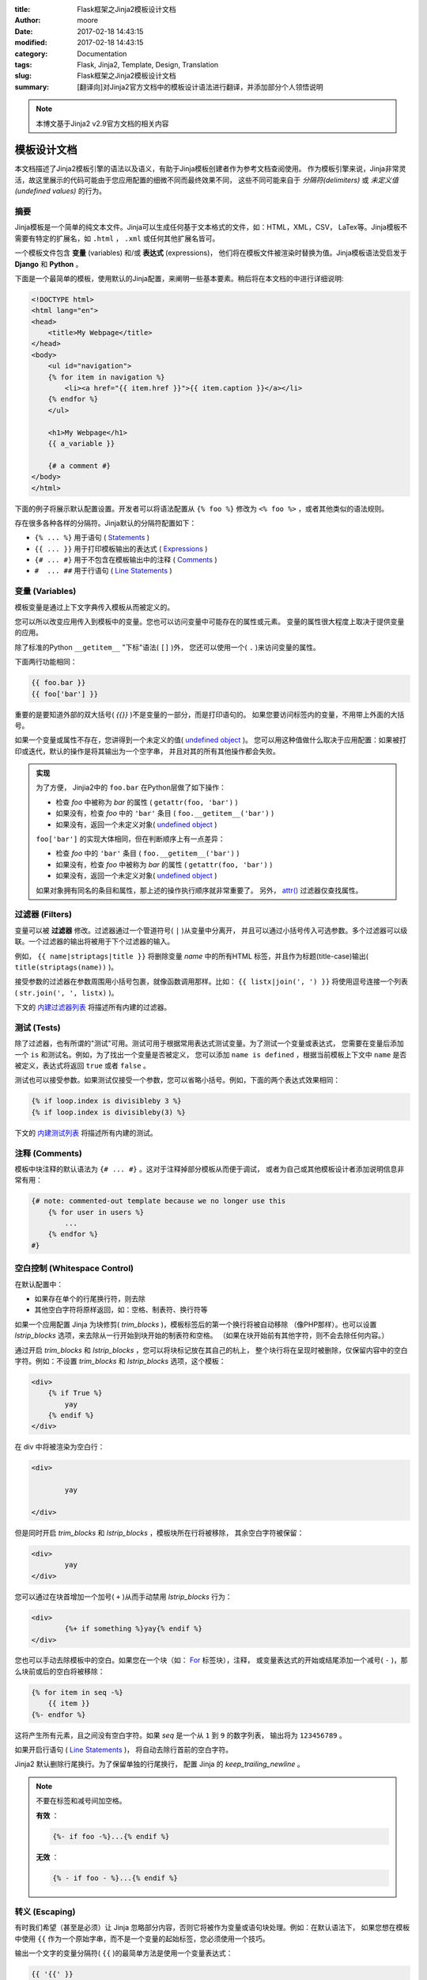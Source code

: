 :title: Flask框架之Jinja2模板设计文档
:author: moore
:date: 2017-02-18 14:43:15
:modified: 2017-02-18 14:43:15
:category: Documentation
:tags: Flask, Jinja2, Template, Design, Translation
:slug: Flask框架之Jinja2模板设计文档
:summary: [翻译向]对Jinja2官方文档中的模板设计语法进行翻译，并添加部分个人领悟说明


.. note:: 本博文基于Jinja2 v2.9官方文档的相关内容


.. _template-designer-documentation:

模板设计文档
============

本文档描述了Jinja2模板引擎的语法以及语义，有助于Jinja模板创建者作为参考文档查阅使用。
作为模板引擎来说，Jinja非常灵活，故这里展示的代码可能由于您应用配置的细微不同而最终效果不同，
这些不同可能来自于 `分隔符(delimiters)` 或 `未定义值(undefined values)` 的行为。


.. _synopsis:

摘要
----

Jinja模板是一个简单的纯文本文件。Jinja可以生成任何基于文本格式的文件，如：HTML，XML，CSV，
LaTex等。Jinja模板不需要有特定的扩展名，如 ``.html`` ， ``.xml`` 或任何其他扩展名皆可。

一个模板文件包含 **变量** (variables) 和/或 **表达式** (expressions)，
他们将在模板文件被渲染时替换为值。Jinja模板语法受启发于 **Django** 和 **Python** 。

下面是一个最简单的模板，使用默认的Jinja配置，来阐明一些基本要素。稍后将在本文档的中进行详细说明:

.. code-block:: html+jinja

    <!DOCTYPE html>
    <html lang="en">
    <head>
        <title>My Webpage</title>
    </head>
    <body>
        <ul id="navigation">
        {% for item in navigation %}
            <li><a href="{{ item.href }}">{{ item.caption }}</a></li>
        {% endfor %}
        </ul>

        <h1>My Webpage</h1>
        {{ a_variable }}

        {# a comment #}
    </body>
    </html>

下面的例子将展示默认配置设置。开发者可以将语法配置从 ``{% foo %}`` 修改为
``<% foo %>`` ，或者其他类似的语法规则。

存在很多各种各样的分隔符。Jinja默认的分隔符配置如下：

* ``{% ... %}`` 用于语句 ( `Statements <#list-of-control-structures>`_ )
* ``{{ ... }}`` 用于打印模板输出的表达式 ( `Expressions <#expressions-statements>`_ )
* ``{# ... #}`` 用于不包含在模板输出中的注释 ( `Comments <#section-comments>`_ )
* ``#  ... ##`` 用于行语句 ( `Line Statements <#line-statement>`_ )


.. _variables:

变量 (Variables)
----------------

模板变量是通过上下文字典传入模板从而被定义的。

您可以所以改变应用传入到模板中的变量。您也可以访问变量中可能存在的属性或元素。
变量的属性很大程度上取决于提供变量的应用。

除了标准的Python ``__getitem__`` "下标"语法( ``[]`` )外，
您还可以使用一个( ``.`` )来访问变量的属性。

下面两行功能相同：

.. code-block:: jinja

    {{ foo.bar }}
    {{ foo['bar'] }}

重要的是要知道外部的双大括号( *{{}}* )不是变量的一部分，而是打印语句的。
如果您要访问标签内的变量，不用带上外面的大括号。

如果一个变量或属性不存在，您讲得到一个未定义的值( `undefined object`_ )。
您可以用这种值做什么取决于应用配置：如果被打印或迭代，默认的操作是将其输出为一个空字串，
并且对其的所有其他操作都会失败。

.. admonition:: 实现
    :class: note
    :name: notes-on-subscriptions

    为了方便， Jinjia2中的 ``foo.bar`` 在Python层做了如下操作：

    * 检查 *foo* 中被称为 *bar* 的属性 ( ``getattr(foo, 'bar')`` )
    * 如果没有，检查 *foo* 中的 ``'bar'`` 条目 ( ``foo.__getitem__('bar')`` )
    * 如果没有，返回一个未定义对象( `undefined object`_ )

    ``foo['bar']`` 的实现大体相同，但在判断顺序上有一点差异：

    * 检查 *foo* 中的 ``'bar'`` 条目 ( ``foo.__getitem__('bar')`` )
    * 如果没有，检查 *foo* 中被称为 *bar* 的属性 ( ``getattr(foo, 'bar')`` )
    * 如果没有，返回一个未定义对象( `undefined object`_ )

    如果对象拥有同名的条目和属性，那上述的操作执行顺序就非常重要了。
    另外， `attr() <#attr-func>`_ 过滤器仅查找属性。

    .. _undefined object: http://jinja.pocoo.org/docs/2.9/api/#undefined-types


.. _filters:

过滤器 (Filters)
----------------

变量可以被 **过滤器** 修改。过滤器通过一个管道符号( ``|`` )从变量中分离开，
并且可以通过小括号传入可选参数。多个过滤器可以级联。一个过滤器的输出将被用于下个过滤器的输入。

例如， ``{{ name|striptags|title }}`` 将删除变量 *name* 中的所有HTML
标签，并且作为标题(title-case)输出( ``title(striptags(name))`` )。

接受参数的过滤器在参数周围用小括号包裹，就像函数调用那样。比如：
``{{ listx|join(', ') }}`` 将使用逗号连接一个列表( ``str.join(', ', listx)`` )。

下文的 `内建过滤器列表 <#builtin-filters>`_ 将描述所有内建的过滤器。


.. _tests:

测试 (Tests)
------------

除了过滤器，也有所谓的"测试"可用。测试可用于根据常用表达式测试变量。为了测试一个变量或表达式，
您需要在变量后添加一个 ``is`` 和测试名。例如，为了找出一个变量是否被定义，
您可以添加 ``name is defined`` ，根据当前模板上下文中 ``name`` 是否被定义，表达式将返回
``true`` 或者 ``false`` 。

测试也可以接受参数。如果测试仅接受一个参数，您可以省略小括号。例如，下面的两个表达式效果相同：

.. code-block:: jinja

    {% if loop.index is divisibleby 3 %}
    {% if loop.index is divisibleby(3) %}

下文的 `内建测试列表 <#builtin-tests>`_ 将描述所有内建的测试。


.. _section-comments:

注释 (Comments)
---------------

模板中块注释的默认语法为 ``{# ... #}`` 。这对于注释掉部分模板从而便于调试，
或者为自己或其他模板设计者添加说明信息非常有用：

.. code-block:: jinja

    {# note: commented-out template because we no longer use this
        {% for user in users %}
            ...
        {% endfor %}
    #}


.. _whitespace-control:

空白控制 (Whitespace Control)
-----------------------------

在默认配置中：

* 如果存在单个的行尾换行符，则去除
* 其他空白字符将原样返回，如：空格、制表符、换行符等

如果一个应用配置 Jinja 为块修剪( *trim_blocks* )，模板标签后的第一个换行将被自动移除
（像PHP那样）。也可以设置 *lstrip_blocks* 选项，来去除从一行开始到块开始的制表符和空格。
（如果在块开始前有其他字符，则不会去除任何内容。）

通过开启 *trim_blocks* 和 *lstrip_blocks* ，您可以将块标记放在其自己的杭上，
整个块行将在呈现时被删除，仅保留内容中的空白字符。例如：不设置 *trim_blocks*
和 *lstrip_blocks* 选项，这个模板：

.. code-block:: html+jinja

    <div>
        {% if True %}
            yay
        {% endif %}
    </div>

在 div 中将被渲染为空白行：

.. code-block:: html

    <div>

            yay

    </div>

但是同时开启 *trim_blocks* 和 *lstrip_blocks* ，模板块所在行将被移除，
其余空白字符被保留：

.. code-block:: html

    <div>
            yay
    </div>

您可以通过在块首增加一个加号( ``+`` )从而手动禁用 *lstrip_blocks* 行为：

.. code-block:: html+jinja

    <div>
            {%+ if something %}yay{% endif %}
    </div>

您也可以手动去除模板中的空白。如果您在一个块（如： `For <#for-loop>`_ 标签块），注释，
或变量表达式的开始或结尾添加一个减号( ``-`` )，那么块前或后的空白将被移除：

.. code-block:: jinja

    {% for item in seq -%}
        {{ item }}
    {%- endfor %}

这将产生所有元素，且之间没有空白字符。如果 *seq* 是一个从 ``1`` 到 ``9`` 的数字列表，
输出将为 ``123456789`` 。

如果开启行语句 ( `Line Statements <#line-statement>`_ )，
将自动去除行首前的空白字符。

Jinja2 默认删除行尾换行。为了保留单独的行尾换行，
配置 Jinja 的 *keep_trailing_newline* 。

.. note::

    不要在标签和减号间加空格。

    **有效** ：

    .. code-block:: jinja

        {%- if foo -%}...{% endif %}

    **无效** ：

    .. code-block:: jinja

        {% - if foo - %}...{% endif %}


.. _escaping:

转义 (Escaping)
---------------

有时我们希望（甚至是必须）让 Jinja 忽略部分内容，否则它将被作为变量或语句块处理。例如：在默认语法下，
如果您想在模板中使用 ``{{`` 作为一个原始字串，而不是一个变量的起始标签，您必须使用一个技巧。

输出一个文字的变量分隔符( ``{{`` )的最简单方法是使用一个变量表达式：

.. code-block:: jinja

    {{ '{{' }}

对于更大的部分，可以标记一个块为 *raw* 。例如：为了在模板中包含 Jinja 语法的例子，
您可以使用这个片段：

.. code-block:: html+jinja

    {% raw %}
        <ul>
        {% for item in seq %}
            <li>{{ item }}</li>
        {% endfor %}
        </ul>
    {% endraw %}


.. _line-statement:

行语句 (Line Statements)
------------------------

如果应用开启了行语句功能，则可以将行标记为语句。例如：如果行语句前缀配置为 ``#`` ，
接下来的两个例子输出效果相同：

.. code-block:: html+jinja

    <ul>
    # for item in seq
        <li>{{ item }}</li>
    # endfor
    </ul>

    <ul>
    {% for item in seq %}
        <li>{{ item }}</li>
    {% endfor %}
    </ul>

只要行前没有文本，行语句前缀可以出现在行的任何位置。为了更好的可读性，启动块的语句（例如：
*for* , *if*, *elif* 等。）可以以冒号结尾：

.. code-block:: jinja

    # for item in seq:
        ...
    # endfor

.. note::

    如果有未关闭的圆括号、方括号、花括号，则行语句可以跨多行：

    .. code-block:: html+jinja

        <ul>
        # for href, caption in [('index.html', 'Index'),
                                ('about.html', 'About')]:
            <li><a href="{{ href }}">{{ caption }}</a></li>
        # endfor
        </ul>

从 Jinja 2.2 开始增加了基于行的注释功能。例如：如果行注释前缀被设置为 ``##`` ，
则从 ``##`` 开始到行尾的所有内容会被忽略（除换行符外）：

.. code-block:: html+jinja

    # for item in seq:
        <li>{{ item }}</li>     ## this comment is ignored
    # endfor


.. _template-inheritance:

模板继承 (Template Inheritance)
-------------------------------

模板继承是 Jinja 最强大的部分。模板继承允许您构建一个基础的模板"骨架"，
包含您站点所有共用元素和子模板可以重写的块的定义。

听起来很复杂，但其实很简单。用一个例子来讲解，就很容易理解了。


.. _base-template:

基础模板 (Base Template)
~~~~~~~~~~~~~~~~~~~~~~~~

下述模板定义了一个简单的 HTML 文档骨架，您可能会在一个简单的两栏页面中使用它，
我们把它命名为 ``base.html`` 。"子"模板的工作是使用内容来填充空白块：

.. code-block:: html+jinja

    <!DOCTYPE html>
    <html lang="en">
    <head>
        {% block head %}
        <link rel="stylesheet" href="style.css" />
        <title>{% block title %}{% endblock %} - My Webpage</title>
        {% endblock %}
    </head>
    <body>
        <div id="content">{% block content %}{% endblock %}</div>
        <div id="footer">
            {% block footer %}
            &copy; Copyright 2008 by <a href="http://domain.invalid/">you</a>.
            {% endblock %}
        </div>
    </body>
    </html>

在这个例子中，我们使用 ``{% block %}`` 标签定义了四个可被子模板填充的块。
*块* (block) 标签所做的就是，告诉模板引擎子模板可以重载该模板中的那些占位符。


.. _child-template:

子模板 (Child Template)
~~~~~~~~~~~~~~~~~~~~~~~

子模板可能如下所示：

.. code-block:: html+jinja

    {% extends "base.html" %}
    {% block title %}Index{% endblock %}
    {% block head %}
        {{ super() }}
        <style type="text/css">
            .important { color: #336699; }
        </style>
    {% endblock %}
    {% block content %}
        <h1>Index</h1>
        <p class="important">
          Welcome to my awesome homepage.
        </p>
    {% endblock %}

标签 ``{% extends %}`` 是关键所在。它告诉模板引擎，这个模板"扩展"了另一个模板。
当模板系统处理这个模板时，会首先定位父模板。扩展标签应该作为模板的第一个标签。
在它之前的内容将被正常输出到body下，而非重载相应块，故这可能会造成混乱。
预知此行为的更多细节以及如何利用它，请查看 `Null-Master Fallback`_

.. _Null-Master Fallback: http://jinja.pocoo.org/docs/2.9/tricks/#null-master-fallback

模板的文件名取决于模板的加载程序。例如： ``FileSystemLoader``
允许您通过提供文件名来访问其他模板。您可以使用斜线( ``/`` )来访问子路径下的模板：

.. code-block:: jinja

    {% extends "layout/default.html" %}

但是这个行为取决于应用嵌入 Jinja 的方式。注意：由于子模板没有定义 ``footer`` 块，
将使用父模板中定义的值作为替代。

在同一个模板中，不可以定义多个同名的 ``{% block %}`` 标签。
存在此限制是因为块标记同时在两边作用。这是因为一个块标签不仅提供一个用于填充的占位符，
同时也定义了在父模板中占位符填充的内容。如果模板中有两个同名的 ``{% block %}`` 标签，
父模板将不知道使用哪个块的内容。

然而，如果您想多次打印一个块，您可以使用一个特殊的 ``self`` 变量，通过它调用相应的块名：

.. code-block:: html+jinja

    <title>{% block title %}{% endblock %}</title>
    <h1>{{ self.title() }}</h1>
    {% block body %}{% endblock %}


.. _super-blocks:

超块 (Super Blocks)
~~~~~~~~~~~~~~~~~~~

我们可以通过调用 *super* 来渲染父块的内容。这将返回父块的结果：

.. code-block:: html+jinja

    {% block sidebar %}
        <h3>Table Of Contents</h3>
        ...
        {{ super() }}
    {% endblock %}


.. _named-block-end-tags:

命名的块结束标签 (Named Block End-Tags)
~~~~~~~~~~~~~~~~~~~~~~~~~~~~~~~~~~~~~~~

为了更好地可读性， Jinja2 允许在块结束标签后添加块名称：

.. code-block:: html_jinja

    {% block sidebar %}
        {% block inner_sidebar %}
            ...
        {% endblock inner_sidebar %}
    {% endblock sidebar %}

但是， *endblock* 关键字后的名称必须与块名称匹配。


.. _block-nesting-and-scope:

块嵌套和作用域 (Block Nesting and Scope)
~~~~~~~~~~~~~~~~~~~~~~~~~~~~~~~~~~~~~~~~

为了实现更复杂的布局，块可以被嵌套。每个默认块不能访问外部作用域中的变量：

.. code-block:: html+jinja

    {% for item in seq %}
        <li>{% block loop_item %}{{ item }}{% endblock %}</li>
    {% endfor %}

这个例子将输出空白的 ``<li>`` 条目，因为在块中 *item* 是不可用的。这么做的原因是因为，
如果块被子模板重载了，将会出现一个未在块中定义或传递给上下文的变量。

从 Jinja 2.2 开始， 您可以通过在块声明时添加一个作用域修饰符 "scoped"
来明确指定块中的变量可用：

.. code-block:: html+jinja

    {% for item in seq %}
        <li>{% block loop_item scoped %}{{ item }}{% endblock %}</li>
    {% endfor %}

重载块时，不必提供 *scoped* 修饰符。


.. _template-objects:

模板对象 (Template Objects)
~~~~~~~~~~~~~~~~~~~~~~~~~~~

*2.4版本中变更*

如果一个模板对象被传入到模板上下文中，您也可以从该对象扩展。假设调用代码传入了一个名为
*layout_template* 的布局模板到环境中，这段代码便可以工作了：

.. code-block:: jinja

    {% extends layout_template %}

之前， *layout_template* 变量必须是含有布局模板文件名的字符串，以便扩展标签正常工作。


.. _html-escaping:

HTML转义 (HTML Escaping)
------------------------

当从模板生成 HTML 时，总是会存在一定的风险，那就是使用的变量包含了会影响 HTML 结果的字符。
有两个解决办法：

a. 手动转义变量
b. 通过默认自动转义所有内容

Jinja 同时支持这两种方法。使用哪个取决于应用配置。出于各种原因，默认配置下不会自动转义：

* 除了安全值外，转义所有变量意味着一些已知的不包含 HTML （如：数字、布尔）的值也将被
  Jinja 转义，这可能是巨大的性能损失。
* 关于变量的安全性信息是非常脆弱的。强制转义安全和不安全的值，可能会发生返回双重转义的 HTML 。


.. _working-with-manual-escaping:

使用手动转义 (Working with Manual Escaping)
~~~~~~~~~~~~~~~~~~~~~~~~~~~~~~~~~~~~~~~~~~~

如果启动手动转义，则 **您** 有责任根据需要转义变量。转义什么？如果您有一个可能包含以下字符的变量
（ ``>`` , ``<`` , ``&`` 或 ``"``），您 **应该** 转义它，除非该变量包含形式合法且可信的 HTML 。
转义通过传输变量到 ``|e`` 过滤器执行：

.. code-block:: jinja

    {{ user.username|e }}


.. _working-with-automatic-escaping:

使用自动转义 (Working with Automatic Escaping)
~~~~~~~~~~~~~~~~~~~~~~~~~~~~~~~~~~~~~~~~~~~~~~

当启动自动转义时，除了标记为安全的值外，默认转义所有内容。变量和表达式可以标记为安全，
通过以下方法之一：

a. 应用上下文字典中，使用 *MarkupSafe.Markup*
b. 模板中，使用 ``|safe`` 过滤器

这种方法的主要问题是 Python 本身没有污染值的概念，所以无论值安全与否都可能丢失。

如果一个值没有标记为安全，自动转义将发生；这意味着您可能会得到双重转义的的内容。
然而，双重转义很容易避免：只依靠 Jinja2 提供的工具，不使用 Python 的内建构造器，如
*str.format* 或字符串模运算符( *%* )。

Jinja2 函数(macros, super, self.BLOCKNAME)通常会返回标记为安全的模板数据。

因为本地 Python 字串(str, unicode, basestring)不是含 ``__html__``
属性的 *MarkupSafe.Markup* 字符串，所以模板中的字符串文字被认为是不安全的。


.. _list-of-control-structures:

控制结构列表 (List of Control Structures)
-----------------------------------------

控制结构指的是程序流程控制中的所有东西(如： if/elif/else)， for 循环，
以及宏(macros)和块(blocks)。在默认语法下，控制结构出现在 ``{% ... %}`` 块中。


.. _for-loop:

For
~~~

循环序列中的每个条目(item)。例如：显示一个 *users* 变量中提供的用户列表：

.. code-block:: html+jinja

    <h1>Members</h1>
    <ul>
    {% for user in users %}
      <li>{{ user.username|e }}</li>
    {% endfor %}
    </ul>

由于模板中的变量保留了其对象属性，因此可以对像 *dict* 这样的容器进行迭代：

.. code-block:: html+jinja

    <dl>
    {% for key, value in my_dict.iteritems() %}
        <dt>{{ key|e }}</dt>
        <dd>{{ value|e }}</dd>
    {% endfor %}
    </dl>

但是，注意 **Python 的字典是无序的** ；所以您可能需要传入一个包含内容为元组(
``tuple`` )的有序列表( ``list`` )到模板中，或者一个 ``collections.OrderedDict`` ，
再或者使用 *dictsort* 过滤器。

在一个 for 循环块中，您可以访问一些特殊的变量：

============== ====
变量            描述
============== ====
loop.index     循环迭代的当前索引。(从1开始)
loop.index0    循环迭代的当前索引。(从0开始)
loop.revindex  循环迭代的反向索引。(从1开始)
loop.revindex0 循环迭代的反向索引。(从0开始)
loop.first     如果为首个迭代元素，返回 ``True`` 。
loop.last      如果为最后一个迭代元素，返回 ``True`` 。
loop.length    序列中的条目总数。
loop.cycle     序列列表间的循环辅助函数，见下方解释。
loop.depth     指示当前渲染的递归循环的深度。(从1开始)
loop.depth0    指示当前渲染的递归循环的深度。(从0开始)
============== ====

在 for 循环中，可以通过使用特殊的 *loop.cycle* 辅助函数，
实现在每次循环的字符串/变量之间循环：

.. code-block:: html+jinja

    {% for row in rows %}
        <li class="{{ loop.cycle('odd', 'even') }}">{{ row }}</li>
    {% endfor %}

从 Jinja 2.1 开始，提供了一个额外的循环(cycle)辅助函数，
允许循环(cycling)一个未绑定的循环(loop-unbound)。获取更多信息，请查看
`全局函数列表 <#builtin-globals>`_ (List of Global Functions)。

.. _loop-filtering:

不像在 Python 中那样，您不能在循环中执行 *break* 或 *continue* 。但是，
您可以在迭代期间过滤序列，过滤器允许您跳过特定的条目。下面的例子中跳过了所有被隐藏的用户：

.. code-block:: html+jinja

    {% for user in users if not user.hidden %}
        <li>{{ user.username|e }}</li>
    {% endfor %}

优点是特定的循环变量将被正确计数；没有被迭代的用户(users)不被计入。

如果因为序列为空或过滤器从序列中删除了所有条目而造成迭代没有执行，
您可以通过 *else* 来渲染一个默认块：

.. code-block:: html+jinja

    <ul>
    {% for user in users %}
        <li>{{ user.username|e }}</li>
    {% else %}
        <li><em>no users found</em></li>
    {% endfor %}
    </ul>

注意，在 Python 中，当相应的循环 **没有** *break* 时，将执行 *else* 语句块。
由于 Jinja 的循环根本就不支持 *break* ，所以选择了稍微不同的 *else* 关键词行为设计。

也可以递归地使用循环。如果您处理的是递归数据（如： Sitemaps 或 RDFa ），这将非常有用。
为了使用递归循环，您基本上必须将 *recursive* 修饰符添加到循环定义中，
并使用您想要递归的新迭代器调用 *loop* 变量。

下面的例子使用递归循环实现了一个站点地图(sitemap)：

.. code-block:: html+jinja

    <ul class="sitemap">
    {%- for item in sitemap recursive %}
        <li><a href="{{ item.href|e }}">{{ item.title }}</a>
        {%- if item.children -%}
            <ul class="submenu">{{ loop(item.children) }}</ul>
        {%- endif %}</li>
    {%- endfor %}
    </ul>

变量 *loop* 总是指向最近（最内部）的循环。如果我们又多级循环，
我们可以通过在我们想要递归使用的循环后写 *{% set outer_loop = loop %}* 来重新绑定
*loop* 变量。然后，我们通过 *{{ outer_loop(...) }}* 调用它。

请注意，循环中的赋值将在迭代结束时清除，不能作用于循环外。旧版本的 Jinja2 存在一个 bug ，
在某些情况下，循环内的赋值将在迭代结束后仍然有效。这是不支持的。
更多关于如何处理这种情况的说明，请查看 `赋值 <#assignments>`_ (Assignments)。


.. _if:

If
~~

Jinja 中的 *if* 语句与 Python 中的 *if* 语句相同。在最简单的形式中，
您可以使用它来测试一个变量是否被定义、非空以及非假(False)：

.. code-block:: html+jinja

    {% if users %}
    <ul>
    {% for user in users %}
        <li>{{ user.username|e }}</li>
    {% endfor %}
    </ul>
    {% endif %}

对于多分支的情况，可以像 Python 中那样使用 *elif* 和 *else* 。
您也可以使用更复杂的 `表达式 <#expressions-statements>`_ (expressions)：

.. code-block:: jinja

    {% if kenny.sick %}
        Kenny is sick.
    {% elif kenny.dead %}
        You killed Kenny!  You bastard!!!
    {% else %}
        Kenny looks okay --- so far
    {% endif %}

If 也可以被作为 `行内表达式 <#if-expression>`_ (inline expression)
和 for的 `循环过滤器 <#loop-filtering>`_ (loop filtering)使用。


.. _macros:

Macros
~~~~~~

宏(Macros)与常规编程语言中的函数相同。宏可用于将经常使用的代码放到一个可复用的函数中，
从而实现不重复造轮子("DRY")。

下面是一个宏的小例子，它渲染了一个表单元素：

.. code-block:: html+jinja

    {% macro input(name, value='', type='text', size=20) -%}
        <input type="{{ type }}" name="{{ name }}" value="{{
            value|e }}" size="{{ size }}">
    {%- endmacro %}

在其命名空间中，宏可以像一个函数那样被调用：

.. code-block:: html+jinja

    <p>{{ input('username') }}</p>
    <p>{{ input('password', type='password') }}</p>

如果宏被定义在不同的模板中，您需要首先 `import <#import>`_ 。

在宏内部，您可以访问三个特殊的变量：

`varargs`
    如果传递给宏多余其接受的位置参数数量，那么这些多余的参数将作为值列表存在于一个特殊的
    `varargs` 变量中。

`kwargs`
    像 `varargs` 一样，不过是对于关键字参数。所有未消费的关键字参数存储在这个特殊变量中。

`caller`
    如果一个宏从一个 `call <#call-block>`_ 标签中被调用，
    调用者(caller)作为可调用的宏被存储在这个变量中。

宏还暴露了一些其内部细节。以下属性可用于宏对象：

`name`
    宏名。 ``{{ input.name }}`` 将打印出 ``input`` 。

`arguments`
    宏接受的参数名称的元组。

`defaults`
    默认值的元组

`catch_kwargs`
    如果宏接受额外的关键字参数，则此值为 `true` (即：访问特别的 `kwargs` 变量)。

`catch_varargs`
    如果宏接受额外的位置参数，则此值为 `true` (即：访问特别的 `varargs` 变量)。

`caller`
    如果宏访问特别的 `caller` 变量，并且可以从 `call <#call-block>`_ 标签调用，
    则此值为 `true` 。

如果宏名以下划线开头，则为不可导出也不能被导入。


.. _call-block:

Call
~~~~

在某些情况下，将宏传递给另一个宏是很有用的。为此，您可以使用特殊的 `call` 语句块。
以下示例显示了利用 `call` 功能以及如何使用宏：

.. code-block:: html+jinja

    {% macro render_dialog(title, class='dialog') -%}
        <div class="{{ class }}">
            <h2>{{ title }}</h2>
            <div class="contents">
                {{ caller() }}
            </div>
        </div>
    {%- endmacro %}

    {% call render_dialog('Hello World') %}
        This is a simple dialog rendered by using a macro and
        a call block.
    {% endcall %}

它也可以将参数传递回 `call` 语句块。这使得它可以作为循环(loops)的替代。
一般来说， `call` 语句块完全像一个没有名称的宏。

下面是一个 `call` 语句块如何与参数一起使用的例子：

.. code-block:: html+jinja

    {% macro dump_users(users) -%}
        <ul>
        {%- for user in users %}
            <li><p>{{ user.username|e }}</p>{{ caller(user) }}</li>
        {%- endfor %}
        </ul>
    {%- endmacro %}

    {% call(user) dump_users(list_of_user) %}
        <dl>
            <dt>Realname</dt>
            <dd>{{ user.realname|e }}</dd>
            <dt>Description</dt>
            <dd>{{ user.description }}</dd>
        </dl>
    {% endcall %}


Filters
~~~~~~~

过滤器块(sections)允许您在模板数据块上应用常规的 Jinja2 过滤器。
只需要将代码封装在一个特殊的 `filter` 块(section)中:

.. code-block:: jinja

    {% filter upper %}
        This text becomes uppercase
    {% endfilter %}


.. _assignments:

Assignments
~~~~~~~~~~~

在代码块内部，您还可以将值赋给变量。在顶层（代码块、宏或循环之外）的赋值可以从模板中导出，
像顶层的宏，并且可被其他模板导入。

赋值使用 `set` 标签，并且可以有多个目标值：

.. code-block:: jinja

    {% set navigation = [('index.html', 'Index'), ('about.html', 'About')] %}
    {% set key, value = call_something() %}

.. admonition:: 作用域行为
    :class: note

    请记住，不可能在语句块外部使用语句块内部中设置(set)的变量。这也适用于循环(loops)。
    该规则的唯一例外是不会引入作用域的 ``if`` 语句。因此，以下模板不会像您期望的那样执行：

    .. code-block:: jinja

        {% set iterated = false %}
        {% for item in seq %}
            {{ item }}
            {% set iterated = true %}
        {% endfor %}
        {% if not iterated %} did not iterate {% endif %}

    使用 Jinja 语法不可能做到这一点。但是您可以使用替代的结构，如循环的 `else`
    语句块或者特殊的 `loop` 变量：

    .. code-block:: jinja

        {% for item in seq %}
            {{ item }}
        {% else %}
            did not iterate
        {% endfor %}


Block Assignments
~~~~~~~~~~~~~~~~~

`2.8版本中引入`

从 Jinja 2.8 开始，可以使用赋值块来将一个代码块的内容赋值到一个变量中。
这在某些情况下，可以作为宏的替代使用。在这种情况下，不是使用等号和值，而是仅仅使用变量名，
然后直到 ``{% endset %}`` 的内容将被赋值给该变量。

例子：

.. code-block:: html+jinja

    {% set navigation %}
        <li><a href="/">Index</a>
        <li><a href="/downloads">Downloads</a>
    {% endset %}

然后 `navigation` 变量将包含导航 HTML 的源码。


.. _extends:

Extends
~~~~~~~

`extends` 标签可以用于从另一个模板扩展一个模板。一个文件中可以有多个 `extends` 标签，
但是一次只能执行一个。

参见上面关于 `模板继承`_ (Template Inheritance)的部分。


.. _blocks:

Blocks
~~~~~~

块(Blocks)用于继承，并同时作为占位符(placeholders)和替换(replacements)。
在 `模板继承`_ (Template Inheritance)章节中有详细介绍。

.. _模板继承: #template-inheritance


Include
~~~~~~~

`include` 语句可用于包含模板，并将该文件的渲染内容返回到当前命名空间：

.. code-block:: jinja

    {% include 'header.html' %}
        Body
    {% include 'footer.html' %}

默认情况下， `include` 的模板可以访问现有上下文中的变量。
有关导入(imports)和包含(includes)的上下文行为的更多详细信息，
请参阅 `导入上下文行为`_ (Import Context Behavior)。

从 Jinja 2.2 起，您可以使用 ``ignore missing`` 来标记一个 include ；
在这种情况下，如果要 include 的模板不存在， Jinja 将忽略该语句。
当与 ``with`` 或 ``without context`` 相结合时，它必须放在上下文可见性语句之 *前* 。
下面是一些合法的用例：

.. code-block:: jinja

    {% include "sidebar.html" ignore missing %}
    {% include "sidebar.html" ignore missing with context %}
    {% include "sidebar.html" ignore missing without context %}

`2.2版本中引入`

您还可以提供在包含前检查其存在性的模板列表。第一个存在的模板将被 `include` 。
在列表中的模板均不存在的情况下，如果提供了 `ignore missing` 语句，将返回一个空渲染，
否则将抛出异常。

例子：

.. code-block:: jinja

    {% include ['page_detailed.html', 'page.html'] %}
    {% include ['special_sidebar.html', 'sidebar.html'] ignore missing %}

`2.4版本中变更` : 如果一个模板对象被传入到模板上下文中，您可以使用 `include` 包含这个对象。


.. _import-statements:

Import
~~~~~~

Jinja2 支持将常用代码放入宏中。这些宏可以放在不同的模板，并从那里被导入。
这类似于 Python 中的 import 语句。了解导入是被缓存的，并且默认情况下导入的模板只能访问全局变量，
不能访问当前模板中的变量。有关导入和包含的上下文行为的更多详细信息，请参阅 `导入上下文行为`_ 。

.. _导入上下文行为: #import-visibility

有两种导入模板的方式。您可以将完整的模板导入到变量中，或从中请求特定的宏/导出的变量。

想象一下，我们有一个渲染表单（称为 `forms.html` ）的辅助模块(module)：

.. code-block:: html+jinja

    {% macro input(name, value='', type='text') -%}
        <input type="{{ type }}" value="{{ value|e }}" name="{{ name }}">
    {%- endmacro %}

    {%- macro textarea(name, value='', rows=10, cols=40) -%}
        <textarea name="{{ name }}" rows="{{ rows }}" cols="{{ cols
            }}">{{ value|e }}</textarea>
    {%- endmacro %}

访问模板变量和宏的最简单和最灵活的方法是将整个模板模块导入到一个变量中。
这样，您就可以访问这些属性了：

.. code-block:: html+jinja

    {% import 'forms.html' as forms %}
    <dl>
        <dt>Username</dt>
        <dd>{{ forms.input('username') }}</dd>
        <dt>Password</dt>
        <dd>{{ forms.input('password', type='password') }}</dd>
    </dl>
    <p>{{ forms.textarea('comment') }}</p>

或者，您可以从模板中导入指定的名称到当前命名空间：

.. code-block:: html+jinja

    {% from 'forms.html' import input as input_field, textarea %}
    <dl>
        <dt>Username</dt>
        <dd>{{ input_field('username') }}</dd>
        <dt>Password</dt>
        <dd>{{ input_field('password', type='password') }}</dd>
    </dl>
    <p>{{ textarea('comment') }}</p>

以一个或多个下划线开头的宏和变量是私有的，无法导入。

`2.4版本中变更` : 如果一个模板对象被传入到模板上下文中，您可以使用 `import` 导入这个对象。


.. _import-visibility:

导入上下文行为 (Import Context Behavior)
----------------------------------------

默认情况下，包含(include)的模板被传递到当前上下文中，而导入(import)的模板不传递。
这样做的原因是，与 include 不同， import 是被缓存的；因为导入通常用作保存宏的模块。

此行为可以显式地更改：通过添加 `with context` 或 `without context` 到
import/include 指令，当前的上下文被传入到模板中，并且缓存被自动禁用。

这里有两个例子：

.. code-block:: jinja

    {% from 'forms.html' import input with context %}
    {% include 'header.html' without context %}

.. admonition:: 注意
    :class: note

    在 Jinja 2.0 中，传递给 include 模板的上下文不包含模板中定义的变量。事实上，
    这段代码无法实现我们的需求：

    .. code-block:: jinja

        {% for box in boxes %}
            {% include "render_box.html" %}
        {% endfor %}

    在 Jinja 2.0 中， include 的模板 ``render_box.html`` **无法** 访问到 `box` 。
    从 Jinja 2.1 开始， ``render_box.html`` 就可以访问到了。


.. _expressions-statements:

表达式 (Expressions)
--------------------

Jinja 允许基本表达式在任何地方使用。这非常类似于 Python ；即使您不使用 Python ，
您也应该感到很自然。


文字 (Literals)
~~~~~~~~~~~~~~~

文字是表达式的最简单形式。对于 Python 对象来说，文字(Literals)的表示为字符串和数字。
存在以下文字：

"Hello World":
    两个双引号或单引号间的所有内容称为一个字符串。这在模板中需要一个字符串时非常有用
    （例如：作为函数调用或过滤器的参数，或者只是用于扩展(extend)或包含(include)模板）。

42 / 42.23:
    整数和浮点数是通过写下数字创建的。如果存在一个小数点，那么该数字为浮点数，否则为整数。

['list', 'of', 'objects']:
    两个方括号间的所有内容称为一个列表。列表对于存储用来迭代的序列数据非常有用。例如：
    您可以很容易的使用列表(list)和元组(tuple)为一个 for 循环创建一组链接序列：

    .. code-block:: html+jinja

        <ul>
        {% for href, caption in [('index.html', 'Index'), ('about.html', 'About'),
                                 ('downloads.html', 'Downloads')] %}
            <li><a href="{{ href }}">{{ caption }}</a></li>
        {% endfor %}
        </ul>

('tuple', 'of', 'values'):
    元组就像不能修改的列表("immutable")。如果一个元组仅包含一个条目，后面必须跟一个逗号(
    ``('1-tuple',)`` )。元组通常用于表示两个或多个元素的条目。更多详细信息，
    请参阅上面列表的示例。

{'dict': 'of', 'key': 'and', 'value': 'pairs'}:
    Python 中的字典(dict)是一种结合键(key)和值(value)得结构。键必须是唯一的，
    并且始终只有一个值。字典很少在模板中使用；仅在某些罕见的情况下非常有用，比如
    `xmlattr() <#xmlattr>`_ 过滤器。

true / false:
    true 就是对， false 就是错。

.. admonition:: 注意
    :class: note

    特殊常量 `true` , `false` 和 `none` 都是小写的。
    因为这曾经造成了混乱，（ `True` 被用于扩展为一个被认为是 false
    的未定义变量(undefined variable)）。他们现在也可以被写成首字母大写的格式(
    `True`, `False` 和 `None` )。但是为了一致性，
    （所有的 Jinja 标识符都是小写的）您应该使用小写版本。


数学 (Math)
~~~~~~~~~~~

Jinja 允许您使用数值计算。这在模板中很少使用，仅为了完整性而存在。支持以下运算符：

\+
    俩对象求和。通常对象为数字，但如果两者都为字符串或列表，您可以使用这种方式来拼接他们。
    但这不是拼接字符串的首选方式！为实现字符串拼接，请查看 ``~`` 运算符。
    ``{{ 1 + 1 }}`` 结果为 ``2`` 。

\-
    从第一个数中减去第二个数。 ``{{ 3 - 2 }}`` 结果为 ``1`` 。

/
    两数相除。返回值将是浮点数。 ``{{ 1 / 2 }}`` 结果为 ``{{ 0.5 }}`` 。
    （就像 ``from __future__ import division`` 。）

//
    两书相除并且返回结果被截断的整数部分。 ``{{ 20 // 7 }}`` 结果为 ``2`` 。

%
    计算整除的余数。 ``{{ 11 % 7 }}`` 结果为 ``4`` 。

\*
    左操作数乘以右操作数。 ``{{ 2 * 2 }}`` 将返回 ``4`` 。也可以被用于多次重复字串。
    ``{{ '=' * 80 }}`` 将打印一个80个等号的条。

\**
    对左操作符求右操作符次幂。 ``{{ 2**3 }}`` 将返回 ``8`` 。


比较 (Comparisons)
~~~~~~~~~~~~~~~~~~

==
    比较两个对象相等。

!=
    比较两个对象不等。

>
    如果左边大于右边，返回 `true`

>=
    如果左边大于或等于右边，返回 `true`

<
    如果左边小于右边，返回 `true`

<=
    如果左边小于或等于右边，返回 `true`


逻辑 (Logic)
~~~~~~~~~~~~

对于 `if` 语句， `for` 过滤器，和 `if` 表达式，组合多个表达式是非常有用的：

and
    如果左右操作数皆为真，返回 true 。

or
    如果左或右操作数为真，返回 true 。

not
    否定语句（见下文）。

(expr)
    表达式组。

.. admonition:: 注意
    :class: note

    ``is`` 和 ``in`` 运算符支持中缀表示法的否定使用： ``foo is not bar`` 和
    ``foo not in bar`` 而不是 ``not foo is bar`` 和 ``not foo in bar`` 。
    所有其他表达式都需要前缀表示法： ``not (foo and bar)`` 。


其他运算符 (Other Operators)
~~~~~~~~~~~~~~~~~~~~~~~~~~~~

下述运算符非常有用，但是不归类于其他上述分类：

in
    执行序列/映射的包含测试。如果左操作数被包含于有操作数中，返回 true 。
    例如： ``{{ 1 in [1, 2, 3] }}`` 将返回 true 。

is
    执行一个 `测试 <#tests>`_ 。

\|
    应用一个 `过滤器 <#filters>`_ 。

~
    转换所有操作数为字符串，并拼接到一起。

    ``{{ "Hello" ~ name ~ "!" }}`` （假设 `name` 设置为 ``'John'`` ）将返回
    ``Hello John!`` 。

()
    调用一个 callable ： ``{{ post.render() }}`` 。像 Python
    那样，您可以在括号内使用位置参数和关键字参数：

    ``{{ post.render(user, full=true) }}`` 。

. / []
    获取一个对象的属性。(详细参阅 `变量 <#variables>`_ )。


.. _if-expression:

If表达式 (If Expression)
~~~~~~~~~~~~~~~~~~~~~~~~

也可以使用内联的 `if` 表达式。在某些情况下是很有用的。例如：如果定义了一个变量，
则可以从一个模板中使用此扩展，否则从默认布局模板中扩展：

.. code-block:: jinja

    {% extends layout_template if layout_template is defined else 'master.html' %}

通用语法是 ``<do something> if <something is true> else <do something else>`` 。

`else` 部分是可选的。如果不提供， else 块将隐式的设置为一个未定义对象(undefined object)：

.. code-block:: jinja

    {{ '[%s]' % page.title if page.title }}


.. _builtin-filters:

内建过滤器列表 (List of Builtin Filters)
----------------------------------------

abs(number)
    返回参数的绝对值。

.. _attr-func:

attr(obj, name)
    获取对象的属性。 ``foo|attr("bar")`` 与 ``foo.bar``
    相同，前者总是返回属性，并且不进行条目查找。

    详情参阅 `订阅注意 <#notes-on-subscriptions>`_ 。

batch(value, linecount, fill_with=None)
    批条目过滤器。他的效果与 `slice` 正好相反。它返回具有给定数量条目的列表(list)序列。
    如果您提供了 fill_with 参数，则用于填充缺少的条目。参阅下例：

    .. code-block:: html+jinja

        <table>
        {%- for row in items|batch(3, '&nbsp;') %}
          <tr>
          {%- for column in row %}
            <td>{{ column }}</td>
          {%- endfor %}
          </tr>
        {%- endfor %}
        </table>

capitalize(s)
    大写一个值。首字母大写，其余小写。

center(value, with=80)
    在给定宽度的域中居中。

.. _default:

default(value, default_value=u'', boolean=False)
    如果值未定义，则将返回传入的默认值，否则返回变量的值：

    .. code-block:: jinja

        {{ my_variable|default('my_variable is not defined') }}

    如果变量被定义，则输出 ``my_variable`` 的值，否则输出 ``my_variable is not defined`` 。
    如果您要对计算结果为 false 的值使用默认值，则必须将 boolean 参数设为 `true` ：

    .. code-block:: jinja

        {{ ''|default('the string was empty', true) }}

    **别名** : ``d``

dictsort(value, case_sensitive=False, by='key')
    字典排序并生成 (key, value) 对。因为 Python 字典是无序的，
    所以您可能需要这个函数来通过 key 或 value 排序：

    .. code-block:: html+jinja

        {% for item in mydict|dictsort %}
            sort the dict by key, case insensitive

        {% for item in mydict|dictsort(true) %}
            sort the dict by key, case sensitive

        {% for item in mydict|dictsort(false, 'value') %}
            sort the dict by value, case insensitive

escape(s)
    转换字符串 s 中的 &, <, >, ', 和 " 为安全的 HTML 字符。如果您需要在 HTML
    中显示包含这些字符的文本，那么使用 escape 过滤器。将返回值作为标记字串。

    **别名** : ``e``

filesizeformat(value, binary=False)
    将该值格式化为"人类可读"文件大小（即：13 KB, 4.1 MB, 102 Bytes等）。
    默认使用十进制的前缀(Mega, Giga等)，如果设置 binary 参数为 `true`
    ，则使用二进制前缀（Mebi, Gibi)。

first(seq)
    返回序列的第一个条目.

float(value, default=0.0)
    转换为浮点数。如果转换失败将返回 ``0.0`` 。您可以使用 default 参数重写这个默认值。

forceescape(value)
    强制 HTML 转义。这可能造成变量的双重转义。

format(value, \*arg, \**kwargs)
    对一个对象应用 Python 的字符串格式化：

    .. code-block:: html+jinja

        {{ "%s - %s"|format("Hello?", "Foo!") }}
            -> Hello? - Foo!

groupby(value, attribute)
    通过公共属性对对象序列进行分组。

    例如，如果您有一个字典或对象序列，显示人的 `gender` , `first_name` 和
    `last_name` 属性，您想通过性别(gender)对所有用户分组，您可以这样做：

    .. code-block:: html+jinja

        <ul>
        {% for group in persons|groupby('gender') %}
            <li>{{ group.grouper }}<ul>
            {% for person in group.list %}
                <li>{{ person.first_name }} {{ person.last_name }}</li>
            {% endfor %}</ul></li>
        {% endfor %}
        </ul>

    此外，也可以使用元组解包为 grouper 和 list：

    .. code-block:: html+jinja

        <ul>
        {% for grouper, list in persons|groupby('gender') %}
            ...
        {% endfor %}
        </ul>

    如您所见，我们用来分组的属性存储在 `grouper` 属性中， `list` 包含了该 grouper
    中的所有对象。

    `2.6版本中变更` : 可以使用点语法实现通过另一个属性的子属性来分组。

indent(s, width=4, indentfirst=False)
    返回传入字串的拷贝，每行缩进4个空格。首行不缩进。如果您想修改空格数或首行缩进，
    可以传入额外的参数到过滤器：

    .. code-block:: html+jinja

        {{ mytext|indent(2, true) }}
            indent by two spaces and indent the first line too.

int(value, default=0, base=10)
    转为整数。如果转换失败将返回 ``0`` 。您可以使用 default 参数重写这个默认值。
    您也可以使用 base 参数重写默认的进制(10)，它分别为2，8和16进制处理带有前缀的输入，
    例如：0b, 0o, 0x。对于十进制数和非字串值，将忽略 base 。

join(value, d=u'', attribute=None)
    返回一个字符串，它是序列中字符串的拼接。默认情况下，元素间的分隔符为空字串，
    您可以通过可选参数定义它：

    .. code-block:: html+jinja

        {{ [1, 2, 3]|join('|') }}
            -> 1|2|3

        {{ [1, 2, 3]|join }}
            -> 123

    也可以连接对象中的某一属性：

    .. code-block:: jinja

        {{ users|join(', ', attribute='username') }}

    `2.6版本中引入` : 加入 `attribute` 参数

last(seq)
    返回序列中的最后一个条目

length(object)
    返回一个序列或映射的条目数

    **别名** : ``count``

list(value)
    转为列表。如果传入参数为一个字符串，将返回一个字符列表。

lower(s)
    转为小写。

map()
    在对象序列上应用过滤器或查找属性。这在处理对象列表时非常有用，如果您真的只对它的某个值感兴趣。

    基本用法是对属性进行映射。假设您有一个用户列表，但您只对用户名列表感兴趣：

    .. code-block:: html+jinja

        Users on this page: {{ users|map(attribute='username')|join(', ') }}

    或者，您可以通过传递其他过滤器的名称和参数来调用 map 过滤器。以下是一个很好的例子，
    它在一个序列上应用文本转换过滤器：

    .. code-block:: html+jinja

        Users on this page: {{ titles|map('lower')|join(', ') }}

    `2.7版本中引入` 。

pprint(value, verbose=False)
    漂亮的打印一个变量。用于调试。

    使用 Jinja 1.2 以上，您可以向它传递一个参数。如果 verbose 参数为 true ，
    将打印更多的输出(这需要 `pretty` )

random(seq)
    从序列返回一个随机条目

reject()
    通过对每个对象应用测试来过滤对象序列，拒绝测试成功的对象。

    如果没有指定测试，每个对象将被计算为布尔值。

    用法示例：

    .. code-block:: jinja

        {{ numbers|reject("odd") }}

    `2.7版本中引入`

rejectattr()
    通过对每个对象指定属性应用测试来过滤对象序列，拒绝测试通过的对象。

    如果没有指定测试，属性值将被计算为布尔值。

    .. code-block:: jinja

        {{ users|rejectattr("is_active") }}
        {{ users|rejectattr("email", "none") }}

    `2.7版本中引入`

replace(s, old, new, count=None)
    返回一个字串拷贝，将其中遇到的全部 old 子串替换为 new 。 old 参数为需要被替换的子串，
    new 参数是用来替换的字串。如果提供了可选参数 ``count`` ，那么仅仅替换遇到的前
    ``count`` 个子串：

    .. code-block:: jinja

        {{ "Hello World"|replace("Hello", "Goodbye") }}
            -> Goodbye World

        {{ "aaaaargh"|replace("a", "d'oh, ", 2) }}
            -> d'oh, d'oh, aaargh

reverse(value)
    反转对象，或返回一个迭代器的逆序。

round(value, precision=0, method='common')
    将数字取约到给定的精度。 precision 参数用于指定精度(默认是 ``0`` )， method
    为约数方法：

    - 'common' 四舍五入
    - 'ceil' 总是入
    - 'floor' 总是舍

    如果您未指定方法，默认使用 ``'common'`` 。

    .. code-block:: jinja

        {{ 42.55|round }}
            -> 43.0
        {{ 42.55|round(1, 'floor') }}
            -> 42.5

    注意，即使取约到精度0，仍然会返回一个浮点数。如果您需要一个真正的整数而非浮点数，
    可以通过输送到 `int` 过滤器实现：

    .. code-block:: jinja

        {{ 42.55|round|int }}
            -> 43

safe(value)
    标记为安全，这意味着在一个开启自动转义的环境下将不会被转义。

select()
    通过对每个对象应用测试来过滤一个对象序列，并且仅仅选择通过测试的对象。

    如果不指定测试，每个对象将被计算为布尔值。

    用法示例：

    .. code-block:: jinja

        {{ numbers|select("odd") }}

    `2.7版本中引入` 。

selectattr()
    通过对每个对象的指定属性应用测试来过滤一个对象序列，并且仅仅选择通过测试的对象。

    如果不指定测试，属性值将被计算为布尔值。

    用法示例：

    .. code-block:: jinja

        {{ users|selectattr("is_active") }}
        {{ users|selectattr("email", "none") }}

    `2.7版本中引入` 。

slice(value, slices, fill_with=None)
    切割一个迭代器，并且返回包含其中条目的列表序列。如果您想创建一个包含三个作为列显示用的
    ul 标签的 div 时，这将非常有用：

    .. code-block:: html+jinja

        <div class="columwrapper">
          {%- for column in items|slice(3) %}
            <ul class="column-{{ loop.index }}">
            {%- for item in column %}
              <li>{{ item }}</li>
            {%- endfor %}
            </ul>
          {%- endfor %}
        </div>

    如果您传入一个 fill_with 参数，将被用于在迭代最后填充缺少的值。

sort(value, reverse=False, case_sensitive=False, attribute=None)
    对迭代序列排序。默认升序，如果您设置 reverse 参数为 true ，将反转排序。

    如果迭代的序列由字符串组成，则 case_sensitive 参数可用于控制比较时的大小写敏感性，
    默认为不区分大小写。

    .. code-block:: jinja

        {% for item in iterable|sort %}
            ...
        {% endfor %}

    也可以通过指定的 `attribute` 参数进行排序（例如，通过对象的日期排序）：

    .. code-block:: jinja

        {% for item in iterable|sort(attribute='date') %}
            ...
        {% endfor %}

    `2.6版本中变更` : 增加 `attribute` 参数支持。

string(object)
    转换为 unicode 字符串。标记字串不会被转换为 unicode 。

striptags(value)
    去除 SGML/XML 标签，并使用一个空格替换相邻的空白。

sum(iterable, attribute=None, start=0)
    返回数字序列的和加上 'start' 参数的值（默认为0）。当序列为空时，返回 start 参数值。

    也可以仅对某个属性求和：

    .. code-block:: jinja

        Total: {{ items|sum(attribute='price') }}

    `2.6版本中变更` : 增加 attribute 参数支持，从而允许通过属性求和。并将 start 参数右移。

title(s)
    返回一个值的标题版本。也就是说，单词将首字母大写，其余小写。

tojson(value, indent=None)
    输出一个结构为 JSON 以便于在 ``<script>`` 标签中安全使用。它接受相同的参数并返回一个
    JSON 字符串。注意，在模板中可以通过 ``|tojson`` 过滤器使用，该过滤器也同时标记结果为安全。
    由于此函数会转义特定字符，所以即使在 ``<script>`` 标签之外使用也是安全的。

    字符串中的如下字符将被转义：

    - ``<``
    - ``>``
    - ``&``
    - ``'``

    这使得可以在 HTML 中的任何地方安全的嵌入字串，除了双引号属性外。在这种情况下，
    使用单引号您的属性，或另外使用 HTML 转义。

    indent 参数用来开启更漂亮的打印格式。您可以将它设置为需要缩进的空格数量。

    注意，此过滤器仅可以在 HTML 上下文中使用。

    `2.9版本中引入` 。

trim(value)
    去除前后的空白。

truncate(s, length=255, killwords=False, end='...', leeway=None)
    返回字符串的截断副本。长度通过 length 参数指定，默认为 ``255`` 。如果 ``killwords``
    参数设为 ``true`` , 过滤器将在 length 处剪切文本。否则将忽略最后一个单词。实践中，
    如果一个文本被截断了，那么将在其后附加一个省略符( ``"..."`` )。如果您想定制与 ``...``
    不同的省略符，您可以通过 end 参数设置。仅仅超出 leeway
    参数所设置的容忍值长度的字串将不会被截断。

    .. code-block:: jinja

        {{ "foo bar baz qux"|truncate(9) }}
            -> "foo..."
        {{ "foo bar baz qux"|truncate(9, True) }}
            -> "foo ba..."
        {{ "foo bar baz qux"|truncate(11) }}
            -> "foo bar baz qux"
        {{ "foo bar baz qux"|truncate(11, False, '...', 0) }}
            -> "foo bar..."

    在新的 Jinja2 版本中， leeway 默认值为5，曾经是0， 但是可以在全局范围内重新配置。

upper(s)
    转换为大写。

urlencode(value)
    将字符串转义为在 URL 中使用的编码（使用 UTF-8 编码）。它接受字典、常规字符串以及成对的
    (pairwise) 可迭代序列。

    `2.7版本中引入` 。

urlize(value, trim_url_limit=None, nofollow=False, target=None, rel=None)
    转换纯文本 URL 为可点击的链接。

    如果您向该过滤器传入了 trim_url_limit 参数，那么 url 将被缩短到这个指定的长度。
    另外，如果设置了 nofollow 参数， url 将被标记为 "nofollow" ：

    .. code-block:: jinja

        {{ mytext|urlize(40, true) }}
            links are shortened to 40 chars and defined with rel="nofollow"

    如果指定了 `target` 参数，那么 ``target`` 属性将被加入到 ``<a>`` 标签中：

    .. code-block:: jinja

        {{ mytext|urlize(40, target='_blank') }}

    `2.8+版本中变更` : 添加 target 参数。

wordcount(s)
    计算字符串中的单词数。

wordwrap(s, width=79, break_long_words=True, wrapstring=None)
    返回传入到过滤器的字符串拷贝，封装为每行 ``79`` 个字符。您可以通过设置 width
    参数重写默认值。如果您设置 break_long_words 为 `false` ，当长度大于 `width` 时，
    Jinja 将不会切分单词。默认情况下，换行符将使用环境下的默认换行符，但是您可以使用
    wrapstring 关键字参数来修改。

    `2.7版本中引入` : 增加 `wrapstring` 参数支持。

xmlattr(d, autospace=True)
    在字典(dict)中，创建基于条目的 SGML/XML 属性字符串。所有非 `none` 和 `undefined`
    的值将被自动转义：

    .. code-block:: html+jinja

        <ul{{ {'class': 'my_list', 'missing': none,
                'id': 'list-%d'|format(variable)}|xmlattr }}>
        ...
        </ul>

    结果如下：

    .. code-block:: html

        <ul class="my_list" id="list-42">
        ...
        </ul>

    如你所见，该过滤器将自动在返回的条目前增加前空格，除非您将 autospace 设为 false 。


.. _builtin-tests:

内建测试列表 (List of Builtin Tests)
------------------------------------

callable(object)
    返回对象是否可调用（如，某种函数）。注意，当类的实例中包含 ``__call__()``
    方法时，它是可调用的。

defined(value)
    如果变量被定义，则返回 true ：

    .. code-block:: html+jinja

        {% if variable is defined %}
            value of variable: {{ variable }}
        {% else %}
            variable is not defined
        {% endif %}

    为了用简单的方法设置未定义变量，请查看 `default() <#default>`_

divisibleby(value, num)
    检查一个变量是否可被一个数字除尽。

equalto(value, other)
    检查一个对象是否与另一个对象有相同的值：

    .. code-block:: html+jinja

        {% if foo.expression is equalto 42 %}
            the foo attribute evaluates to the constant 42
        {% endif %}

    这似乎是一个无用的测试，因为他与 ``==`` 运算符完全一样，但是当与 `selectattr`
    函数一起使用时，它就很有用了：

    .. code-block:: jinja

        {{ users|selectattr("email", "equalto", "foo@bar.invalid") }}

    `2.8版本中引入` 。

escaped(value)
    检查值是否被转义。

even(value)
    如果变量为偶数，则返回 true 。

greaterthan(value, other)
    检查 value 是否大于 other 。

iterable(value)
    检查对象是否可遍历。

lessthan(value, other)
    检查 value 是否小于 other 。

lower(value)
    如果变量为小写字符，则返回 true 。

待完善


.. _builtin-globals:

全局函数列表 (List of Global Functions)
---------------------------------------

待完善


扩展 (Extensions)
-----------------

接下来的章节介绍了 Jinja2 可被应用开启的内建扩展。
当然应用也可以提供本文档没有覆盖到的更多的扩展；在这种情况下，应该提供一个单独的文档，
来解释所用的 `扩展`_  (extensions)。

.. _扩展: http://jinja.pocoo.org/docs/2.9/extensions/#jinja-extensions

.. _i18n-in-templates:

i18n
~~~~

如果开启 i18n 扩展，可以将模板中的一部分标记为可翻译。要标记一个章节为可翻译，
您可以使用 `trans` ：

.. code-block:: html+jinja

    <p>{% trans %}Hello {{ user }}!{% endtrans %}</p>

要翻译模板表达式（例如：使用模板过滤器，或者只是访问对象的属性），
您需要将表达式绑定到名称以在翻译块中使用：

.. code-block:: html+jinja

    <p>{% trans user=user.username %}Hello {{ user }}!{% endtrans %}</p>

如果您需要在一个 `trans` 标签中绑定多个表达式，请使用逗号分隔( ``,`` )：

.. code-block:: html+jinja

    {% trans book_title=book.title, author=author.name %}
    This is {{ book_title }} by {{ author }}
    {% endtrans %}

在 trans 标签中除了变量标签外不允许使用任何语句。

对于复数表示，您可以在 `trans` 和 `endtrans` 之间使用 `pluralize`
标签指定单数和复数形式：

.. code-block:: html+jinja

    {% trans count=list|length %}
    There is {{ count }} {{ name }} object.
    {% pluralize %}
    There are {{ count }} {{ name }} objects.
    {% endtrans %}

默认情况下，语句块中的第一个变量用于确认正确的单复数形式。如果您希望指定用于判断的变量，
可以通过将用于判断的变量名作为参数添加到 `pluralize` 语句中，用以指定单复数形式判断依据：

.. code-block:: jinja

    {% trans ..., user_count=users|length %}...
    {% pluralize user_count %}...{% endtrans %}

在表达式中翻译一个字符串也是可行的。可通过以下三个函数实现：

- `gettext`: 翻译单数形式的字符串
- `ngettext`: 翻译复数形式的字符串
- `_`: `gettext` 的别名

例如：您可以像这样轻松的打印一个翻译后的字符串：

.. code-block:: jinja

    {{ _('Hello World!') }}

要使用占位符，请使用 `format` 过滤器：

.. code-block:: jinja

    {{ _('Hello %(user)s!')|format(user=user.username) }}

对于多个占位符，一定要使用 `format` 的关键字参数，因为其他语言可能不会使用相同的单词顺序。

`2.5版本中变更`

如果激活了新格式的 gettext 调用( `Newstyle Gettext`_ )，那么可以更容易的使用占位符：

.. code-block:: html+jinja

    {{ gettext('Hello World!') }}
    {{ gettext('Hello %(name)s!', name='World') }}
    {{ ngettext('%(num)d apple', '%(num)d apples', apples|count) }}

注意，除了常规参数外， `ngettext` 函数的格式化字符串还会自动接收 count 作为 `num` 参数。

.. _Newstyle Gettext: http://jinja.pocoo.org/docs/2.9/extensions/#newstyle-gettext


表达式语句 (Expression Statement)
~~~~~~~~~~~~~~~~~~~~~~~~~~~~~~~~~

如果该扩展被加载，那么可以时候用 `do` 标签，它很像常规的变量表达式( ``{{ ... }}`` )；
还不过它不打印任何输出。这可用于修改列表(list)：

.. code-block:: jinja

    {% do navigation.append('a string') %}


循环控制 (Loop Controls)
~~~~~~~~~~~~~~~~~~~~~~~~

如果应用开启 `循环控制`_ ，那么可以在循环中使用 `break` 和 `continue` 。
当执行到 `break` 语句时，循环退出；执行到 `continue` 语句时，停止处理并继续下个迭代。

.. _循环控制: http://jinja.pocoo.org/docs/2.9/extensions/#loopcontrols-extension

下述循环为跳过偶数次迭代：

.. code-block:: jinja

    {% for user in users %}
        {%- if loop.index is even %}{% continue %}{% endif %}
        ...
    {% endfor %}

同样的，可以实现一个第10次迭代后停止处理并退出的循环：

.. code-block:: jinja

    {% for user in users %}
        {%- if loop.index >= 10 %}{% break %}{% endif %}
    {%- endfor %}

注意， ``loop.index`` 从1开始计数， ``loop.index0``
从0开始计数（详情参阅： `For <#for-loop>`_ ）。


With语句 (With Statement)
~~~~~~~~~~~~~~~~~~~~~~~~~

`2.3版本中引入`

with 语句可以创建一个新的内部作用域。此作用域中的变量设置在该作用域外不可见。

简而言之：

.. code-block:: html+jinja

    {% with %}
        {% set foo = 42 %}
        {{ foo }}           foo is 42 here
    {% endwith %}
    foo is not visible here any longer

因为在作用域开始设置变量很常见，所以您可以在 `with` 语句内设置。以下两个例子是等效的：

.. code-block:: jinja

    {% with foo = 42 %}
        {{ foo }}
    {% endwith %}

    {% with %}
        {% set foo = 42 %}
        {{ foo }}
    {% endwith %}

在这里有一个关于作用域的重要说明。在 2.9 以前的 Jinja 版本中，
引用一个变量到另一个变量的行为会造成一些意外的后果。尤其是定义在 with
块起始语句中的一个变量引用另一个变量。导致这个问题的原因是清除作用域的行为，并且已经被改进了。
尤其在更新的 Jinja2 版本中，以下代码总是引用 `with` 语句块外部的 `a` 变量：

.. code-block:: jinja

    {% with a={}, b=a.attribute %}...{% endwith %}

在早期 Jinja 版本中， `b` 属性将引用第一个属性的结果。如果您依赖于这一行为，
可以使用 ``tag`` 标签重写：

.. code-block:: jinja

    {% with a={} %}
        {% set b = a.attribute %}
    {% endwith %}

.. admonition:: 扩展
    :class: note

    在旧版本的 Jinja 中（2.9以前），需要使用扩展来开启这个特性。现在已经是默认开启了。


.. _autoescape-overrides:

自动转义重载 (Autoescape Overrides)
-----------------------------------

`2.4版本中引入`

如果您想，您可以在模板中开启/关闭自动转义。

例如：

.. code-block:: html+jinja

    {% autoescape true %}
        Autoescaping is active within this block
    {% endautoescape %}

    {% autoescape false %}
        Autoescaping is inactive within this block
    {% endautoescape %}

在 `endautoescape` 标签后，将恢复为其之前的设置。

.. admonition:: 扩展
    :class: note

    在旧版本的 Jinja 中（2.9以前），需要使用扩展来开启这个特性。现在已经是默认开启了。
